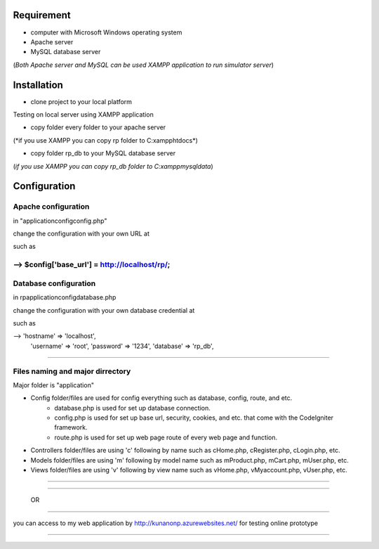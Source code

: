 --------------------------------------------
Requirement
--------------------------------------------
- computer with Microsoft Windows operating system
- Apache server
- MySQL database server
(*Both Apache server and MySQL can be used XAMPP application to run simulator server*)




--------------------------------------------
Installation
--------------------------------------------

- clone project to your local platform

Testing on local server using XAMPP application

- copy folder every folder to your apache server
(*if you use XAMPP you can copy rp folder to C:\xampp\htdocs\*)

- copy folder rp_db to your MySQL database server
(*if you use XAMPP you can copy rp_db folder to C:\xampp\mysql\data*)



--------------------------------------------
Configuration
--------------------------------------------

Apache configuration
--------------------------------------------

in "\application\config\config.php"

change the configuration with your own URL at

such as

--> $config['base_url'] = http://localhost/rp/;
--------------------------------------------

Database configuration
--------------------------------------------
in rp\application\config\database.php

change the configuration with your own database credential at

such as

--> 'hostname' => 'localhost',
 	  'username' => 'root',
 	  'password' => '1234',
 	  'database' => 'rp_db',

--------------------------------------------

Files naming and major dirrectory
--------------------------------------------

Major folder is "application"

- Config folder/files are used for config everything such as database, config, route, and etc.
    - database.php is used for set up database connection.
    - config.php is used for set up base url, security, cookies, and etc. that come with the CodeIgniter framework.
    - route.php is used for set up web page route of every web page and function.
- Controllers folder/files are using 'c' following by name such as cHome.php, cRegister.php, cLogin.php, etc.
- Models folder/files are using 'm' following by model name such as mProduct.php, mCart.php, mUser.php, etc.
- Views folder/files are using 'v' following by view name such as vHome.php, vMyaccount.php, vUser.php, etc.

--------------------------------------------





--------------------------------------------

 OR

--------------------------------------------


you can access to my web application by http://kunanonp.azurewebsites.net/ for testing online prototype


--------------------------------------------
